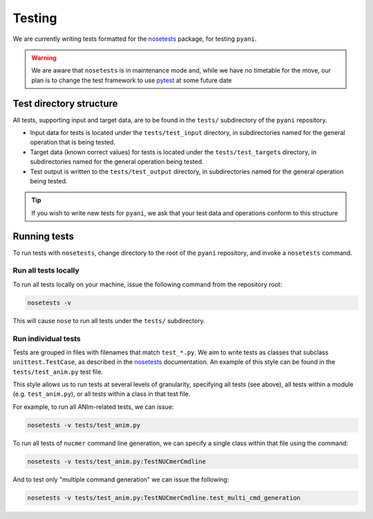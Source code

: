 .. _pyani-testing:

=======
Testing
=======

We are currently writing tests formatted for the `nosetests`_ package, for testing ``pyani``.

.. WARNING::
    We are aware that ``nosetests`` is in maintenance mode and, while we have no timetable for the move, our plan is to change the test framework to use `pytest`_ at some future date

------------------------
Test directory structure
------------------------

All tests, supporting input and target data, are to be found in the ``tests/`` subdirectory of the ``pyani`` repository.

- Input data for tests is located under the ``tests/test_input`` directory, in subdirectories named for the general operation that is being tested.
- Target data (known correct values) for tests is located under the ``tests/test_targets`` directory, in subdirectories named for the general operation being tested.
- Test output is written to the ``tests/test_output`` directory, in subdirectories named for the general operation being tested.

.. TIP::
    If you wish to write new tests for ``pyani``, we ask that your test data and operations conform to this structure


-------------
Running tests
-------------

To run tests with ``nosetests``, change directory to the root of the ``pyani`` repository, and invoke a ``nosetests`` command.

^^^^^^^^^^^^^^^^^^^^^
Run all tests locally
^^^^^^^^^^^^^^^^^^^^^

To run all tests locally on your machine, issue the following command from the repository root:

.. code-block:: bash

    nosetests -v

This will cause ``nose`` to run all tests under the ``tests/`` subdirectory.


^^^^^^^^^^^^^^^^^^^^
Run individual tests
^^^^^^^^^^^^^^^^^^^^

Tests are grouped in files with filenames that match ``test_*.py``. We aim to write tests as classes that subclass ``unittest.TestCase``, as described in the `nosetests`_ documentation. An example of this style can be found in the ``tests/test_anim.py`` test file.

This style allows us to run tests at several levels of granularity, specifying all tests (see above), all tests within a module (e.g. ``test_anim.py``), or all tests within a class in that test file.

For example, to run all ANIm-related tests, we can issue:

.. code-block:: bash

    nosetests -v tests/test_anim.py


To run all tests of ``nucmer`` command line generation, we can specify a single class within that file using the command:

.. code-block:: bash

    nosetests -v tests/test_anim.py:TestNUCmerCmdline

And to test only "multiple command generation" we can issue the following:

.. code-block:: bash

    nosetests -v tests/test_anim.py:TestNUCmerCmdline.test_multi_cmd_generation



.. _nosetests: https://nose.readthedocs.io/en/latest/
.. _pytest: https://docs.pytest.org/en/latest/